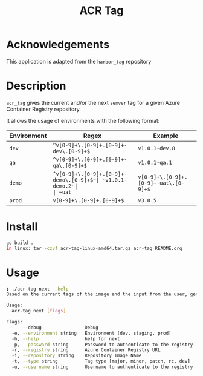 #+TITLE: ACR Tag

* Acknowledgements
This application is adapted from the ~harbor_tag~ repository

* Description
~acr_tag~ gives the current and/or the next ~semver~ tag for a given
Azure Container Registry repository.

It allows the usage of environments with the following format:

|---------------+----------------------------------------+----------------|
| Environment   | Regex                                  | Example        |
|---------------+----------------------------------------+----------------|
| ~dev~         | ~^v[0-9]+\.[0-9]+.[0-9]+-dev\.[0-9]+$~ | ~v1.0.1-dev.8~ |
| ~qa~          | ~^v[0-9]+\.[0-9]+.[0-9]+-qa\.[0-9]+$~  | ~v1.0.1-qa.1~  |
| ~demo~        | ~^v[0-9]+\.[0-9]+.[0-9]+-demo\.[0-9]+$~| ~v1.0.1-demo.2~|
| ~uat~         | ~v[0-9]+\.[0-9]+.[0-9]+-uat\.[0-9]+$~  | ~v2.2.0-uat.10~|
| ~staging~     | ~v[0-9]+\.[0-9]+.[0-9]+-rc\.[0-9]+$~   | ~v2.2.0-rc.10~ |
| ~prod~        | ~v[0-9]+\.[0-9]+.[0-9]+$~              | ~v3.0.5~       |
|---------------+----------------------------------------+----------------|

* Install
#+begin_src sh
  go build .
  in linux: tar -czvf acr-tag-linux-amd64.tar.gz acr-tag README.org 
#+end_src

* Usage
#+begin_src sh
❯ ./acr-tag next --help
Based on the current tags of the image and the input from the user, generates the next tag

Usage:
  acr-tag next [flags]

Flags:
      --debug                Debug
  -e, --environment string   Environment [dev, staging, prod]
  -h, --help                 help for next
  -p, --password string      Password to authenticate to the registry
  -r, --registry string      Azure Container Registry URL
  -i, --repository string    Repository Image Name
  -t, --type string          Tag type [major, minor, patch, rc, dev]
  -u, --username string      Username to authenticate to the registry
#+end_src
